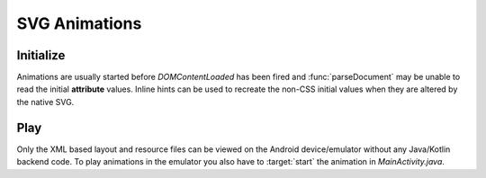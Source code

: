 ==============
SVG Animations
==============

Initialize
==========

Animations are usually started before *DOMContentLoaded* has been fired and :func:`parseDocument` may be unable to read the initial **attribute** values. Inline hints can be used to recreate the non-CSS initial values when they are altered by the native SVG.

.. code-block:: html
  :caption: JSON
  :emphasize-lines: 2

  <svg viewBox="0 0 200 200">
    <rect id="animate" x="10" y="10" width="30" height="20" fill="purple" data-base-value='{ "x": 10, "y": 10, "width": 30, "height": 20, "fill": "purple" }'>
      <animate attributeName="y" values="150; 75; 0; 50; 100;" keyTimes="0; 0.2; 0.5; 0.7; 1" begin="0s" dur="9s" repeatCount="indefinite" />
    </rect>
  </svg>

.. code-block:: html
  :caption: Delimited
  :emphasize-lines: 1-2

  <svg width="120" height="120" viewBox="0 0 240 240" data-base-value="width: 120; height: 120; opacity: 1;">
    <rect x="10" y="0" width="100" height="50" stroke="black" stroke-width="2" fill="purple" data-base-value="x: 10; y: 0; width: 100; fill: purple; opacity: 1; stroke-opacity: 1; fill-opacity: 1;">
      <animate attributeName="x" values="0; 100;" keyTimes="0; 1" begin="0s" dur="10s" repeatCount="indefinite" />
      <animate attributeName="y" values="0; 100" keyTimes="0; 1" begin="0s; 5s; 10s" dur="10s" repeatCount="1" />
    </rect>
  </svg>

Play
====

Only the XML based layout and resource files can be viewed on the Android device/emulator without any Java/Kotlin backend code. To play animations in the emulator you also have to :target:`start` the animation in *MainActivity.java*.

.. code-block:: java
  :emphasize-lines: 6

  import android.graphics.drawable.Animatable;

  android.widget.ImageView svg = findViewById(R.id.imageview_1);
  if (svg != null) {
      Animatable animatable = (Animatable)svg.getDrawable();
      animatable.start();
  }